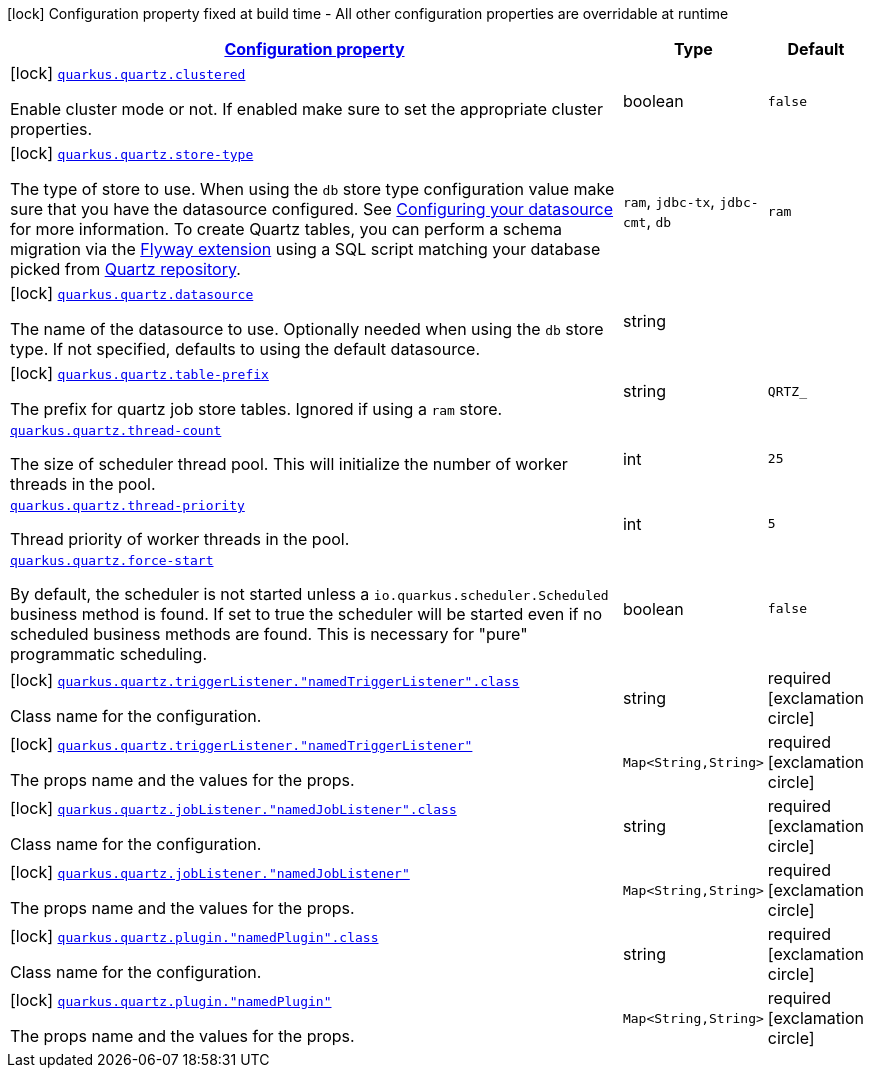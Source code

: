 [.configuration-legend]
icon:lock[title=Fixed at build time] Configuration property fixed at build time - All other configuration properties are overridable at runtime
[.configuration-reference.searchable, cols="80,.^10,.^10"]
|===

h|[[quarkus-quartz_configuration]]link:#quarkus-quartz_configuration[Configuration property]

h|Type
h|Default

a|icon:lock[title=Fixed at build time] [[quarkus-quartz_quarkus.quartz.clustered]]`link:#quarkus-quartz_quarkus.quartz.clustered[quarkus.quartz.clustered]`

[.description]
--
Enable cluster mode or not. 
 If enabled make sure to set the appropriate cluster properties.
--|boolean 
|`false`


a|icon:lock[title=Fixed at build time] [[quarkus-quartz_quarkus.quartz.store-type]]`link:#quarkus-quartz_quarkus.quartz.store-type[quarkus.quartz.store-type]`

[.description]
--
The type of store to use. 
 When using the `db` store type configuration value make sure that you have the datasource configured. See link:https://quarkus.io/guides/datasource[Configuring your datasource] for more information. 
 To create Quartz tables, you can perform a schema migration via the link:https://quarkus.io/guides/flyway[Flyway extension] using a SQL script matching your database picked from link:https://github.com/quartz-scheduler/quartz/blob/master/quartz-core/src/main/resources/org/quartz/impl/jdbcjobstore[Quartz repository].
--|`ram`, `jdbc-tx`, `jdbc-cmt`, `db` 
|`ram`


a|icon:lock[title=Fixed at build time] [[quarkus-quartz_quarkus.quartz.datasource]]`link:#quarkus-quartz_quarkus.quartz.datasource[quarkus.quartz.datasource]`

[.description]
--
The name of the datasource to use. 
 Optionally needed when using the `db` store type. If not specified, defaults to using the default datasource.
--|string 
|


a|icon:lock[title=Fixed at build time] [[quarkus-quartz_quarkus.quartz.table-prefix]]`link:#quarkus-quartz_quarkus.quartz.table-prefix[quarkus.quartz.table-prefix]`

[.description]
--
The prefix for quartz job store tables. 
 Ignored if using a `ram` store.
--|string 
|`QRTZ_`


a| [[quarkus-quartz_quarkus.quartz.thread-count]]`link:#quarkus-quartz_quarkus.quartz.thread-count[quarkus.quartz.thread-count]`

[.description]
--
The size of scheduler thread pool. This will initialize the number of worker threads in the pool.
--|int 
|`25`


a| [[quarkus-quartz_quarkus.quartz.thread-priority]]`link:#quarkus-quartz_quarkus.quartz.thread-priority[quarkus.quartz.thread-priority]`

[.description]
--
Thread priority of worker threads in the pool.
--|int 
|`5`


a| [[quarkus-quartz_quarkus.quartz.force-start]]`link:#quarkus-quartz_quarkus.quartz.force-start[quarkus.quartz.force-start]`

[.description]
--
By default, the scheduler is not started unless a `io.quarkus.scheduler.Scheduled` business method is found. If set to true the scheduler will be started even if no scheduled business methods are found. This is necessary for "pure" programmatic scheduling.
--|boolean 
|`false`


a|icon:lock[title=Fixed at build time] [[quarkus-quartz_quarkus.quartz.triggerlistener.-namedtriggerlistener-.class]]`link:#quarkus-quartz_quarkus.quartz.triggerlistener.-namedtriggerlistener-.class[quarkus.quartz.triggerListener."namedTriggerListener".class]`

[.description]
--
Class name for the configuration.
--|string 
|required icon:exclamation-circle[title=Configuration property is required]


a|icon:lock[title=Fixed at build time] [[quarkus-quartz_quarkus.quartz.triggerlistener.-namedtriggerlistener-propsandvalue]]`link:#quarkus-quartz_quarkus.quartz.triggerlistener.-namedtriggerlistener-propsandvalue[quarkus.quartz.triggerListener."namedTriggerListener"]`

[.description]
--
The props name and the values for the props.
--|`Map<String,String>` 
|required icon:exclamation-circle[title=Configuration property is required]


a|icon:lock[title=Fixed at build time] [[quarkus-quartz_quarkus.quartz.joblistener.-namedjoblistener-.class]]`link:#quarkus-quartz_quarkus.quartz.joblistener.-namedjoblistener-.class[quarkus.quartz.jobListener."namedJobListener".class]`

[.description]
--
Class name for the configuration.
--|string 
|required icon:exclamation-circle[title=Configuration property is required]


a|icon:lock[title=Fixed at build time] [[quarkus-quartz_quarkus.quartz.joblistener.-namedjoblistener-propsandvalue]]`link:#quarkus-quartz_quarkus.quartz.joblistener.-namedjoblistener-propsandvalue[quarkus.quartz.jobListener."namedJobListener"]`

[.description]
--
The props name and the values for the props.
--|`Map<String,String>` 
|required icon:exclamation-circle[title=Configuration property is required]


a|icon:lock[title=Fixed at build time] [[quarkus-quartz_quarkus.quartz.plugin.-namedplugin-.class]]`link:#quarkus-quartz_quarkus.quartz.plugin.-namedplugin-.class[quarkus.quartz.plugin."namedPlugin".class]`

[.description]
--
Class name for the configuration.
--|string 
|required icon:exclamation-circle[title=Configuration property is required]


a|icon:lock[title=Fixed at build time] [[quarkus-quartz_quarkus.quartz.plugin.-namedplugin-propsandvalue]]`link:#quarkus-quartz_quarkus.quartz.plugin.-namedplugin-propsandvalue[quarkus.quartz.plugin."namedPlugin"]`

[.description]
--
The props name and the values for the props.
--|`Map<String,String>` 
|required icon:exclamation-circle[title=Configuration property is required]

|===